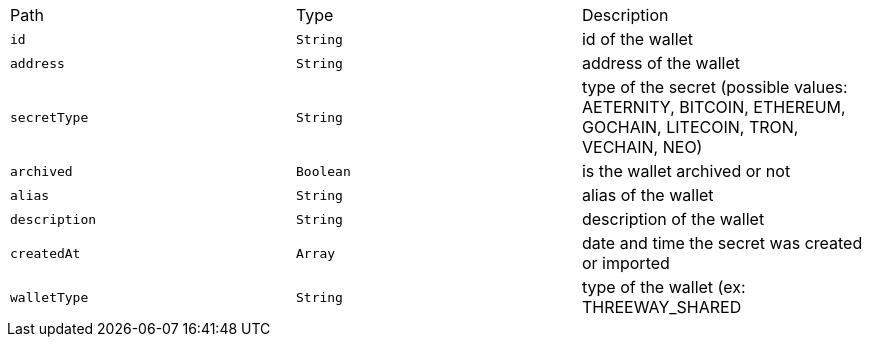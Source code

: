 |===
|Path|Type|Description
|`+id+`
|`+String+`
|id of the wallet
|`+address+`
|`+String+`
|address of the wallet
|`+secretType+`
|`+String+`
|type of the secret (possible values: AETERNITY, BITCOIN, ETHEREUM, GOCHAIN, LITECOIN, TRON, VECHAIN, NEO)
|`+archived+`
|`+Boolean+`
|is the wallet archived or not
|`+alias+`
|`+String+`
|alias of the wallet
|`+description+`
|`+String+`
|description of the wallet
|`+createdAt+`
|`+Array+`
|date and time the secret was created or imported
|`+walletType+`
|`+String+`
|type of the wallet (ex: THREEWAY_SHARED
|===
